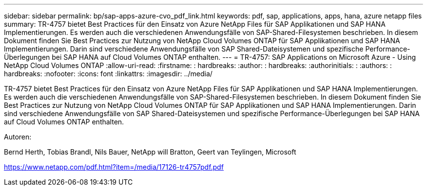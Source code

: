 ---
sidebar: sidebar 
permalink: bp/sap-apps-azure-cvo_pdf_link.html 
keywords: pdf, sap, applications, apps, hana, azure netapp files 
summary: TR-4757 bietet Best Practices für den Einsatz von Azure NetApp Files für SAP Applikationen und SAP HANA Implementierungen. Es werden auch die verschiedenen Anwendungsfälle von SAP-Shared-Filesystemen beschrieben. In diesem Dokument finden Sie Best Practices zur Nutzung von NetApp Cloud Volumes ONTAP für SAP Applikationen und SAP HANA Implementierungen. Darin sind verschiedene Anwendungsfälle von SAP Shared-Dateisystemen und spezifische Performance-Überlegungen bei SAP HANA auf Cloud Volumes ONTAP enthalten. 
---
= TR-4757: SAP Applications on Microsoft Azure - Using NetApp Cloud Volumes ONTAP
:allow-uri-read: 
:firstname: : hardbreaks:
:author: : hardbreaks:
:authorinitials: :
:authors: : hardbreaks:
:nofooter: 
:icons: font
:linkattrs: 
:imagesdir: ../media/


[role="lead"]
TR-4757 bietet Best Practices für den Einsatz von Azure NetApp Files für SAP Applikationen und SAP HANA Implementierungen. Es werden auch die verschiedenen Anwendungsfälle von SAP-Shared-Filesystemen beschrieben. In diesem Dokument finden Sie Best Practices zur Nutzung von NetApp Cloud Volumes ONTAP für SAP Applikationen und SAP HANA Implementierungen. Darin sind verschiedene Anwendungsfälle von SAP Shared-Dateisystemen und spezifische Performance-Überlegungen bei SAP HANA auf Cloud Volumes ONTAP enthalten.

Autoren:

Bernd Herth, Tobias Brandl, Nils Bauer, NetApp will Bratton, Geert van Teylingen, Microsoft

link:https://www.netapp.com/pdf.html?item=/media/17126-tr4757pdf.pdf["https://www.netapp.com/pdf.html?item=/media/17126-tr4757pdf.pdf"]
